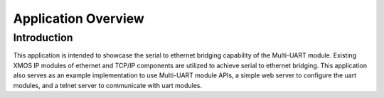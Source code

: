 Application Overview 
=====================

Introduction
------------

This application is intended to showcase the serial to ethernet bridging capability of the Multi-UART module. Existing XMOS IP modules of ethernet and TCP/IP components are utilized to achieve serial to ethernet bridging. This application also serves as an example implementation to use Multi-UART module APIs, a simple web server to configure the uart modules, and a telnet server to communicate with uart modules.
